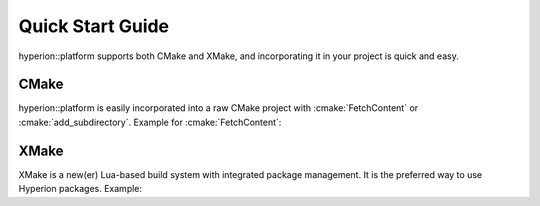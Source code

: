 Quick Start Guide
*****************

hyperion::platform supports both CMake and XMake, and incorporating it in your project is quick and
easy.

CMake
-----

hyperion::platform is easily incorporated into a raw CMake project with :cmake:`FetchContent` or
:cmake:`add_subdirectory`\. Example for :cmake:`FetchContent`\:

.. code-block:: cmake
    :caption: CMakeLists.txt
    :linenos:

    # Include FetchContent so we can use it
    include(FetchContent)

    # Declare the dependency on hyperion-utils and make it available for use
    FetchContent_Declare(hyperion_platform
        GIT_REPOSITORY "https://github.com/braxtons12/hyperion_platform"
        GIT_TAG "origin/main")
    FetchContent_MakeAvailable(hyperion_platform)

    # For this example, we create an executable target and link hyperion::platform to it
    add_executable(MyExecutable "${CMAKE_CURRENT_SOURCE_DIR}/src/main.cpp")
    target_link_libraries(MyExecutable PRIVATE hyperion::platform)

XMake
-----

XMake is a new(er) Lua-based build system with integrated package management. It is the preferred
way to use Hyperion packages. Example:

.. code-block:: lua
    :caption: xmake.lua
    :linenos:

    set_project("my_project")

    -- add the hyperion_packages git repository as an XMake repository
    add_repositories("hyperion https://github.com/braxtons12/hyperion_packages.git")

    -- add hyperion_platform as a required dependency for the project
    add_requires("hyperion_platform", {
        -- Don't verify the git commit. This is necessary because hyperion::platform hasn't reached
        -- an official release yet, and thus doesn't have a stable git commit to track.
        -- This allows pulling directly from $HEAD
        verify = false,
    })
    
    -- For this example, we create an executable target and link hyperion::platform to it
    target("my_executable")
        set_kind("binary")
        add_packages("hyperion_platform")
